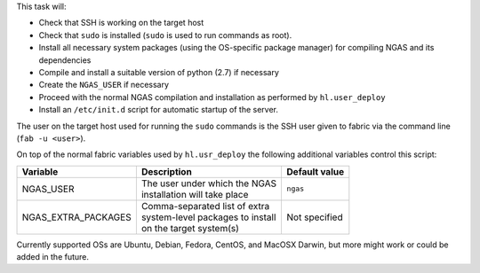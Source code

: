 This task will:

* Check that SSH is working on the target host
* Check that ``sudo`` is installed (``sudo`` is used to run commands as root).
* Install all necessary system packages (using the OS-specific package manager)
  for compiling NGAS and its dependencies
* Compile and install a suitable version of python (2.7) if necessary
* Create the ``NGAS_USER`` if necessary
* Proceed with the normal NGAS compilation and installation as performed by
  ``hl.user_deploy``
* Install an ``/etc/init.d`` script for automatic startup of the server.

The user on the target host used for running the ``sudo`` commands is the SSH
user given to fabric via the command line (``fab -u <user>``).

On top of the normal fabric variables used by ``hl.usr_deploy`` the following
additional variables control this script:

+-----------------------------+--------------------------------------+-------------------+
| Variable                    | Description                          | Default value     |
+=============================+======================================+===================+
| NGAS_USER                   | | The user under which the NGAS      | | ``ngas``        |
|                             | | installation will take place       |                   |
+-----------------------------+--------------------------------------+-------------------+
| NGAS_EXTRA_PACKAGES         | | Comma-separated list of extra      | | Not specified   |
|                             | | system-level packages to install   |                   |
|                             | | on the target system(s)            |                   |
+-----------------------------+--------------------------------------+-------------------+

Currently supported OSs are Ubuntu, Debian, Fedora, CentOS, and MacOSX Darwin,
but more might work or could be added in the future.

